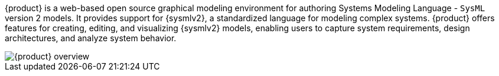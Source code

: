 {product} is a web-based open source graphical modeling environment for authoring Systems Modeling Language - `SysML` version 2 models.
It provides support for {sysmlv2}, a standardized language for modeling complex systems.
{product} offers features for creating, editing, and visualizing {sysmlv2} models, enabling users to capture system requirements, design architectures, and analyze system behavior.

image::user-manual:syson-overview.png[{product} overview]